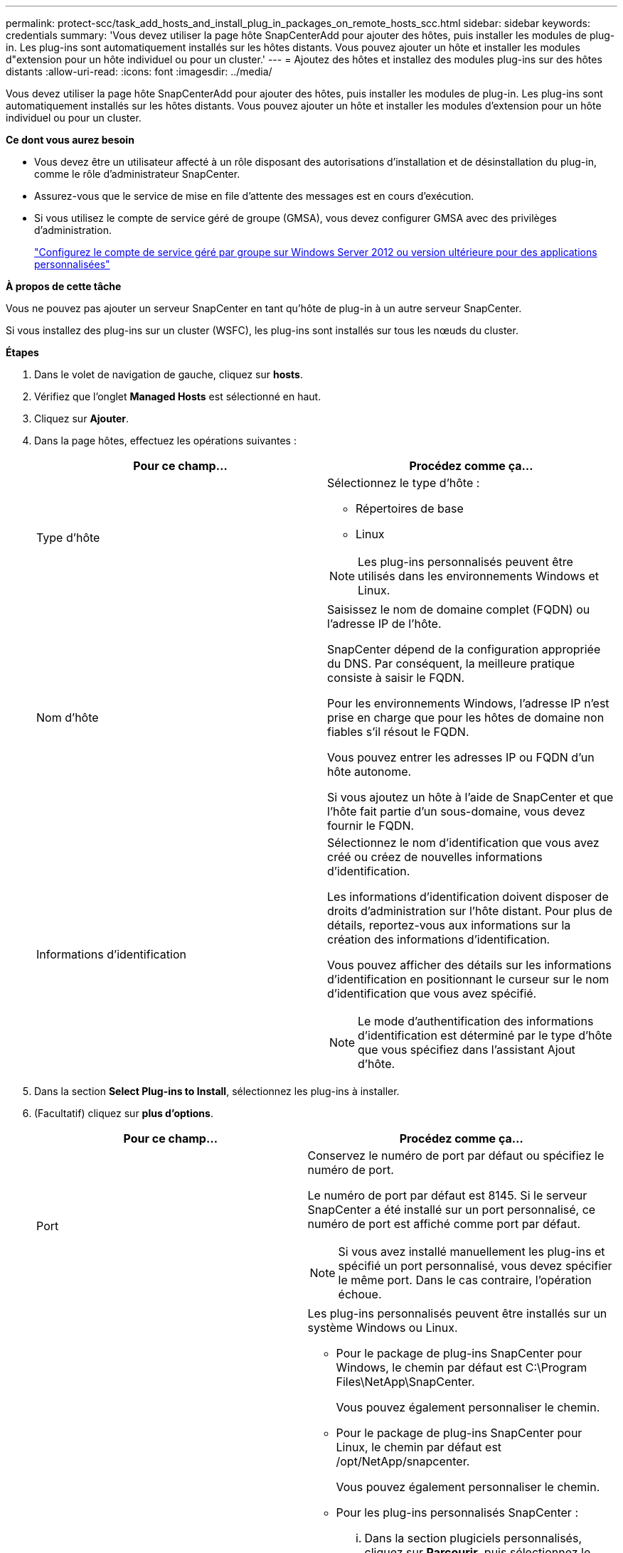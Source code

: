 ---
permalink: protect-scc/task_add_hosts_and_install_plug_in_packages_on_remote_hosts_scc.html 
sidebar: sidebar 
keywords: credentials 
summary: 'Vous devez utiliser la page hôte SnapCenterAdd pour ajouter des hôtes, puis installer les modules de plug-in. Les plug-ins sont automatiquement installés sur les hôtes distants. Vous pouvez ajouter un hôte et installer les modules d"extension pour un hôte individuel ou pour un cluster.' 
---
= Ajoutez des hôtes et installez des modules plug-ins sur des hôtes distants
:allow-uri-read: 
:icons: font
:imagesdir: ../media/


[role="lead"]
Vous devez utiliser la page hôte SnapCenterAdd pour ajouter des hôtes, puis installer les modules de plug-in. Les plug-ins sont automatiquement installés sur les hôtes distants. Vous pouvez ajouter un hôte et installer les modules d'extension pour un hôte individuel ou pour un cluster.

*Ce dont vous aurez besoin*

* Vous devez être un utilisateur affecté à un rôle disposant des autorisations d'installation et de désinstallation du plug-in, comme le rôle d'administrateur SnapCenter.
* Assurez-vous que le service de mise en file d'attente des messages est en cours d'exécution.
* Si vous utilisez le compte de service géré de groupe (GMSA), vous devez configurer GMSA avec des privilèges d'administration.
+
link:task_configure_gMSA_on_windows_server_2012_or_later.html["Configurez le compte de service géré par groupe sur Windows Server 2012 ou version ultérieure pour des applications personnalisées"]



*À propos de cette tâche*

Vous ne pouvez pas ajouter un serveur SnapCenter en tant qu'hôte de plug-in à un autre serveur SnapCenter.

Si vous installez des plug-ins sur un cluster (WSFC), les plug-ins sont installés sur tous les nœuds du cluster.

*Étapes*

. Dans le volet de navigation de gauche, cliquez sur *hosts*.
. Vérifiez que l'onglet *Managed Hosts* est sélectionné en haut.
. Cliquez sur *Ajouter*.
. Dans la page hôtes, effectuez les opérations suivantes :
+
|===
| Pour ce champ... | Procédez comme ça... 


 a| 
Type d'hôte
 a| 
Sélectionnez le type d'hôte :

** Répertoires de base
** Linux



NOTE: Les plug-ins personnalisés peuvent être utilisés dans les environnements Windows et Linux.



 a| 
Nom d'hôte
 a| 
Saisissez le nom de domaine complet (FQDN) ou l'adresse IP de l'hôte.

SnapCenter dépend de la configuration appropriée du DNS. Par conséquent, la meilleure pratique consiste à saisir le FQDN.

Pour les environnements Windows, l'adresse IP n'est prise en charge que pour les hôtes de domaine non fiables s'il résout le FQDN.

Vous pouvez entrer les adresses IP ou FQDN d'un hôte autonome.

Si vous ajoutez un hôte à l'aide de SnapCenter et que l'hôte fait partie d'un sous-domaine, vous devez fournir le FQDN.



 a| 
Informations d'identification
 a| 
Sélectionnez le nom d'identification que vous avez créé ou créez de nouvelles informations d'identification.

Les informations d'identification doivent disposer de droits d'administration sur l'hôte distant. Pour plus de détails, reportez-vous aux informations sur la création des informations d'identification.

Vous pouvez afficher des détails sur les informations d'identification en positionnant le curseur sur le nom d'identification que vous avez spécifié.


NOTE: Le mode d'authentification des informations d'identification est déterminé par le type d'hôte que vous spécifiez dans l'assistant Ajout d'hôte.

|===
. Dans la section *Select Plug-ins to Install*, sélectionnez les plug-ins à installer.
. (Facultatif) cliquez sur *plus d'options*.
+
|===
| Pour ce champ... | Procédez comme ça... 


 a| 
Port
 a| 
Conservez le numéro de port par défaut ou spécifiez le numéro de port.

Le numéro de port par défaut est 8145. Si le serveur SnapCenter a été installé sur un port personnalisé, ce numéro de port est affiché comme port par défaut.


NOTE: Si vous avez installé manuellement les plug-ins et spécifié un port personnalisé, vous devez spécifier le même port. Dans le cas contraire, l'opération échoue.



 a| 
Chemin d'installation
 a| 
Les plug-ins personnalisés peuvent être installés sur un système Windows ou Linux.

** Pour le package de plug-ins SnapCenter pour Windows, le chemin par défaut est C:\Program Files\NetApp\SnapCenter.
+
Vous pouvez également personnaliser le chemin.

** Pour le package de plug-ins SnapCenter pour Linux, le chemin par défaut est /opt/NetApp/snapcenter.
+
Vous pouvez également personnaliser le chemin.

** Pour les plug-ins personnalisés SnapCenter :
+
... Dans la section plugiciels personnalisés, cliquez sur *Parcourir*, puis sélectionnez le dossier de plug-in personnalisé zippé.
+
Le dossier compressé contient le code du plug-in personnalisé et le fichier descripteur .xml.

+
Pour le plug-in de stockage, accédez à _C:\ProgramData\NetApp\SnapCenter\Package Repository_ et sélectionnez `Storage.zip` dossier.

... Cliquez sur *Upload*.
+
Le fichier descripteur .xml du dossier de plug-in personnalisé compressé est validé avant le téléchargement du package.

+
Les plug-ins personnalisés téléchargés sur le serveur SnapCenter sont répertoriés.

+
Pour gérer des applications MySQL ou DB2, vous pouvez utiliser les plug-ins personnalisés MySQL et DB2 fournis par NetApp. Les plug-ins personnalisés MySQL et DB2 sont disponibles sur le https://["Le site NetApp Automation Store"]







 a| 
Ignorer les vérifications de préinstallation
 a| 
Cochez cette case si vous avez déjà installé les plug-ins manuellement et que vous ne souhaitez pas vérifier si l'hôte répond aux exigences d'installation du plug-in.



 a| 
Utilisez le compte de service géré de groupe (GMSA) pour exécuter les services du plug-in
 a| 
Pour l'hôte Windows, cochez cette case si vous souhaitez utiliser le compte de service géré de groupe (GMSA) pour exécuter les services du plug-in.


IMPORTANT: Indiquez le nom GMSA au format suivant : domainname\accountName$.


NOTE: GMSA sera utilisé comme compte de service de connexion uniquement pour le plug-in SnapCenter pour Windows.

|===
. Cliquez sur *soumettre*.
+
Si vous n'avez pas coché la case *Skip précontrôles*, l'hôte est validé pour vérifier si l'hôte répond aux exigences d'installation du plug-in. L'espace disque, la RAM, la version PowerShell, la version .NET, l'emplacement (pour les plug-ins Windows) et la version Java (pour les plug-ins Linux) sont validés par rapport à la configuration minimale requise. Si la configuration minimale requise n'est pas respectée, des messages d'erreur ou d'avertissement appropriés s'affichent.

+
Si l'erreur est liée à l'espace disque ou à la RAM, vous pouvez mettre à jour le fichier web.config situé à l'adresse C:\Program Files\NetApp\SnapCenter WebApp pour modifier les valeurs par défaut. Si l'erreur est liée à d'autres paramètres, vous devez corriger le problème.

+

NOTE: Dans une configuration HA, si vous mettez à jour le fichier web.config, vous devez le mettre à jour sur les deux nœuds.

. Si le type d'hôte est Linux, vérifiez l'empreinte digitale, puis cliquez sur *confirmer et soumettre*.
+

NOTE: La vérification des empreintes est obligatoire même si le même hôte a été ajouté précédemment à SnapCenter et que l'empreinte a été confirmée.

. Surveillez la progression de l'installation.
+
Les fichiers journaux spécifiques à l'installation se trouvent dans /custom_location/snapcenter/logs.


